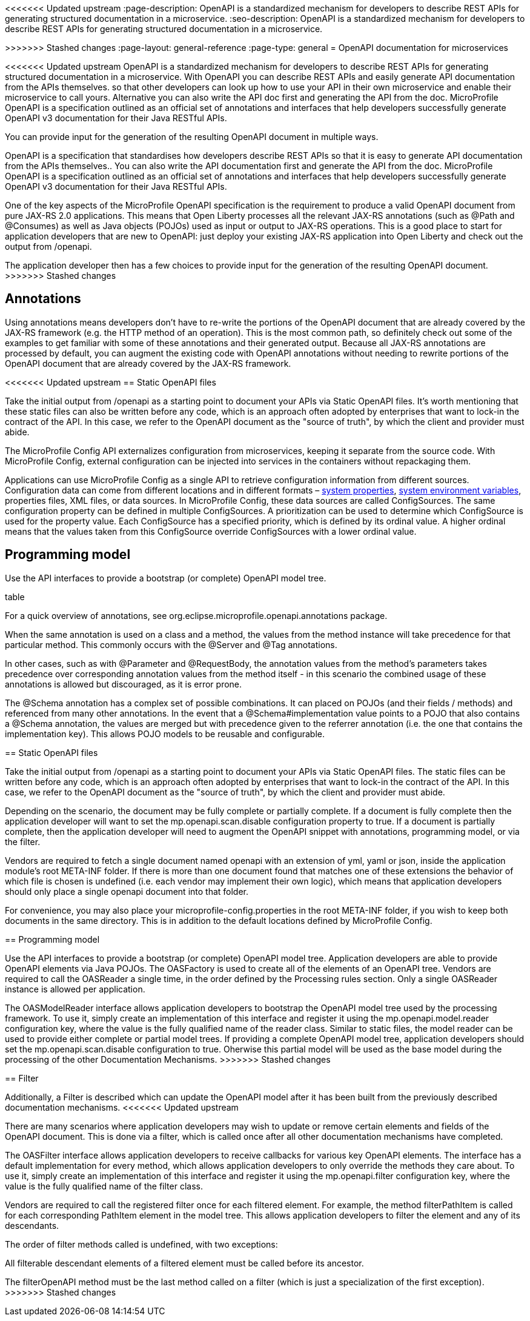 // Copyright (c) 2018 IBM Corporation and others.
// Licensed under Creative Commons Attribution-NoDerivatives
// 4.0 International (CC BY-ND 4.0)
//   https://creativecommons.org/licenses/by-nd/4.0/
//
// Contributors:
//     IBM Corporation
//
<<<<<<< Updated upstream
:page-description: OpenAPI is a standardized mechanism for developers to describe REST APIs  for generating structured documentation in a microservice.
:seo-description: OpenAPI is a standardized mechanism for developers to describe REST APIs  for generating structured documentation in a microservice.
=======
:page-description: OpenAPI is a standardized mechanism for developers to describe REST APIs  for generating structured documentation.
:seo-description: OpenAPI is a standardized mechanism for developers to describe REST APIs  for generating structured documentation.
>>>>>>> Stashed changes
:page-layout: general-reference
:page-type: general
= OpenAPI documentation for microservices


<<<<<<< Updated upstream
OpenAPI is a standardized mechanism for developers to describe REST APIs  for generating structured documentation in a microservice. With OpenAPI you can describe REST APIs and easily generate API documentation from the APIs themselves. so that other developers can look up how to use your API in their own microservice and enable their microservice to call yours. Alternative you can also write the API doc first and generating the API from the doc.
 MicroProfile OpenAPI is a specification outlined as an official set of annotations and interfaces that help developers successfully generate OpenAPI v3 documentation for their Java RESTful APIs.

You can provide input for the generation of the resulting OpenAPI document in multiple ways.
=======
OpenAPI is a specification that standardises how developers describe REST APIs so that it is easy to generate API documentation from the APIs themselves..  You can also write the API documentation first and generate the API from the doc.
 MicroProfile OpenAPI is a specification outlined as an official set of annotations and interfaces that help developers successfully generate OpenAPI v3 documentation for their Java RESTful APIs.

One of the key aspects of the MicroProfile OpenAPI specification is the requirement to produce a valid OpenAPI document from pure JAX-RS 2.0 applications. This means that Open Liberty processes all the relevant JAX-RS annotations (such as @Path and @Consumes) as well as Java objects (POJOs) used as input or output to JAX-RS operations. This is a good place to start for application developers that are new to OpenAPI: just deploy your existing JAX-RS application into Open Liberty and check out the output from /openapi.

The application developer then has a few choices to provide input for the generation of the resulting OpenAPI document.
>>>>>>> Stashed changes

== Annotations

Using annotations means developers don’t have to re-write the portions of the OpenAPI document that are already covered by the JAX-RS framework (e.g. the HTTP method of an operation). This is the most common path, so definitely check out some of the examples to get familiar with some of these annotations and their generated output.
Because all JAX-RS annotations are processed by default, you can augment the existing code with OpenAPI annotations without needing to rewrite portions of the OpenAPI document that are already covered by the JAX-RS framework.

<<<<<<< Updated upstream
== Static OpenAPI files

Take the initial output from /openapi as a starting point to document your APIs via Static OpenAPI files. It’s worth mentioning that these static files can also be written before any code, which is an approach often adopted by enterprises that want to lock-in the contract of the API. In this case, we refer to the OpenAPI document as the "source of truth", by which the client and provider must abide.

The MicroProfile Config API externalizes configuration from microservices, keeping it separate from the source code. With MicroProfile Config, external configuration can be injected into services in the containers without repackaging them.

Applications can use MicroProfile Config as a single API to retrieve configuration information from different sources. Configuration data can come from different locations and in different formats – link:/docs/ref/config/[system properties], link:/docs/ref/config/[system environment variables], properties files, XML files, or data sources. In MicroProfile Config, these data sources are called ConfigSources. The same configuration property can be defined in multiple ConfigSources. A prioritization can be used to determine which ConfigSource is used for the property value. Each ConfigSource has a specified priority, which is defined by its ordinal value. A higher ordinal means that the values taken from this ConfigSource override ConfigSources with a lower ordinal value.

== Programming model

Use the API interfaces to provide a bootstrap (or complete) OpenAPI model tree.
=======
table

For a quick overview of annotations, see org.eclipse.microprofile.openapi.annotations package.

When the same annotation is used on a class and a method, the values from the method instance will take precedence for that particular method. This commonly occurs with the @Server and @Tag annotations.

In other cases, such as with @Parameter and @RequestBody, the annotation values from the method’s parameters takes precedence over corresponding annotation values from the method itself - in this scenario the combined usage of these annotations is allowed but discouraged, as it is error prone.

The @Schema annotation has a complex set of possible combinations. It can placed on POJOs (and their fields / methods) and referenced from many other annotations. In the event that a @Schema#implementation value points to a POJO that also contains a @Schema annotation, the values are merged but with precedence given to the referrer annotation (i.e. the one that contains the implementation key). This allows POJO models to be reusable and configurable.

== Static OpenAPI files

Take the initial output from /openapi as a starting point to document your APIs via Static OpenAPI files. The static files can be written before any code, which is an approach often adopted by enterprises that want to lock-in the contract of the API. In this case, we refer to the OpenAPI document as the "source of truth", by which the client and provider must abide.

Depending on the scenario, the document may be fully complete or partially complete. If a document is fully complete then the application developer will want to set the mp.openapi.scan.disable configuration property to true. If a document is partially complete, then the application developer will need to augment the OpenAPI snippet with annotations, programming model, or via the filter.

Vendors are required to fetch a single document named openapi with an extension of yml, yaml or json, inside the application module’s root META-INF folder. If there is more than one document found that matches one of these extensions the behavior of which file is chosen is undefined (i.e. each vendor may implement their own logic), which means that application developers should only place a single openapi document into that folder.

For convenience, you may also place your microprofile-config.properties in the root META-INF folder, if you wish to keep both documents in the same directory. This is in addition to the default locations defined by MicroProfile Config.


== Programming model

Use the API interfaces to provide a bootstrap (or complete) OpenAPI model tree. Application developers are able to provide OpenAPI elements via Java POJOs. The OASFactory is used to create all of the elements of an OpenAPI tree. Vendors are required to call the OASReader a single time, in the order defined by the Processing rules section. Only a single OASReader instance is allowed per application.

The OASModelReader interface allows application developers to bootstrap the OpenAPI model tree used by the processing framework. To use it, simply create an implementation of this interface and register it using the mp.openapi.model.reader configuration key, where the value is the fully qualified name of the reader class. Similar to static files, the model reader can be used to provide either complete or partial model trees. If providing a complete OpenAPI model tree, application developers should set the mp.openapi.scan.disable configuration to true. Oherwise this partial model will be used as the base model during the processing of the other Documentation Mechanisms.
>>>>>>> Stashed changes

== Filter

Additionally, a Filter is described which can update the OpenAPI model after it has been built from the previously described documentation mechanisms.
<<<<<<< Updated upstream
=======

There are many scenarios where application developers may wish to update or remove certain elements and fields of the OpenAPI document. This is done via a filter, which is called once after all other documentation mechanisms have completed.

The OASFilter interface allows application developers to receive callbacks for various key OpenAPI elements. The interface has a default implementation for every method, which allows application developers to only override the methods they care about. To use it, simply create an implementation of this interface and register it using the mp.openapi.filter configuration key, where the value is the fully qualified name of the filter class.

Vendors are required to call the registered filter once for each filtered element. For example, the method filterPathItem is called for each corresponding PathItem element in the model tree. This allows application developers to filter the element and any of its descendants.

The order of filter methods called is undefined, with two exceptions:

All filterable descendant elements of a filtered element must be called before its ancestor.

The filterOpenAPI method must be the last method called on a filter (which is just a specialization of the first exception).
>>>>>>> Stashed changes
